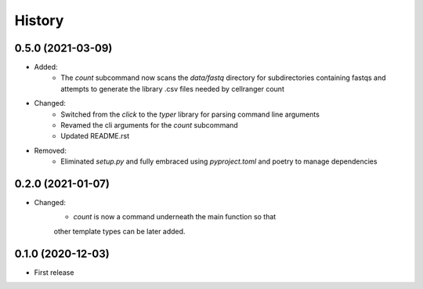 =======
History
=======

0.5.0 (2021-03-09)
------------------

* Added:
    * The `count` subcommand now scans the `data/fastq` directory for subdirectories containing fastqs and attempts to generate the library .csv files needed by cellranger count

* Changed:
    * Switched from the `click` to the `typer` library for parsing command line arguments
    * Revamed the cli arguments for the `count` subcommand
    * Updated README.rst

* Removed:
    * Eliminated `setup.py` and fully embraced using `pyproject.toml` and poetry to manage dependencies

0.2.0 (2021-01-07)
------------------

* Changed:
    * `count` is now a command underneath the main function so that
    other template types can be later added.

0.1.0 (2020-12-03)
------------------

* First release
